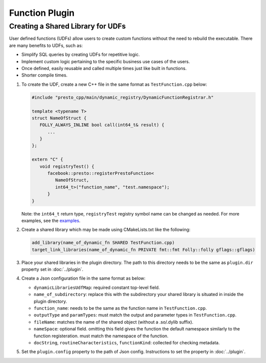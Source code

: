 =======================
Function Plugin
=======================

Creating a Shared Library for UDFs
----------------------------------
User defined functions (UDFs) allow users to create custom functions without the need to rebuild the executable. 
There are many benefits to UDFs, such as:

* Simplify SQL queries by creating UDFs for repetitive logic.
* Implement custom logic pertaining to the specific business use cases of the users.
* Once defined, easily reusable and called multiple times just like built in functions.
* Shorter compile times.

1. To create the UDF, create a new C++ file in the same format as ``TestFunction.cpp`` below:

   .. code-block:: c++

      #include "presto_cpp/main/dynamic_registry/DynamicFunctionRegistrar.h"

      template <typename T>
      struct NameOfStruct {
         FOLLY_ALWAYS_INLINE bool call(int64_t& result) {
            ...
         }
      };

      extern "C" {
         void registryTest() {
            facebook::presto::registerPrestoFunction<
               NameOfStruct,
               int64_t>("function_name", "test.namespace");
            }
      }  

   Note: the ``int64_t`` return type, ``registryTest`` registry symbol name can be changed as needed. For more examples, see the `examples <https://github.com/prestodb/presto/tree/master/presto-native-execution/main/dynamic_registry/examples>`_.

2. Create a shared library which may be made using CMakeLists.txt like the following:

   .. code-block:: text

      add_library(name_of_dynamic_fn SHARED TestFunction.cpp)
      target_link_libraries(name_of_dynamic_fn PRIVATE fmt::fmt Folly::folly gflags::gflags)

3. Place your shared libraries in the plugin directory. The path to this directory needs to be the same as ``plugin.dir`` property set in :doc:`../plugin`.

4. Create a Json configuration file in the same format as below:

   .. code-block::json  

      {
      "dynamicLibrariesUdfMap": {
         "name_of_subdirectory": {
            "function_name": [
            {
               "docString": "",
               "functionKind": "SCALAR",
               "outputType": "INTEGER",
               "entrypoint": "registry12", 
               "fileName": "name_of_dynamic_fn",
               "paramTypes": [
                  "INTEGER"
               ],
               "nameSpace": "presto.default",
               "routineCharacteristics": {
                  "language": "CPP",
                  "determinism": "DETERMINISTIC",
                  "nullCallClause": "CALLED_ON_NULL_INPUT"
               }
            }
            ]
         }
      }
      } 

   * ``dynamicLibrariesUdfMap``: required constant top-level field.
   * ``name_of_subdirectory``: replace this with the subdirectory your shared library is situated in inside the plugin directory.
   * ``function_name``: needs to be the same as the function name in ``TestFunction.cpp``.
   * ``outputType`` and  ``paramTypes``: must match the output and parameter types in ``TestFunction.cpp``.
   * ``fileName``: matches the name of the shared object (without a .so/.dylib suffix).
   * ``nameSpace``: optional field. omitting this field gives the function the default namespace similarly to the function registeration. must match the namespace of the function.  
   * ``docString``, ``routineCharacteristics``, ``functionKind``: collected for checking metadata.

5. Set the ``plugin.config`` property to the path of Json config. Instructions to set the property in :doc:`../plugin`.